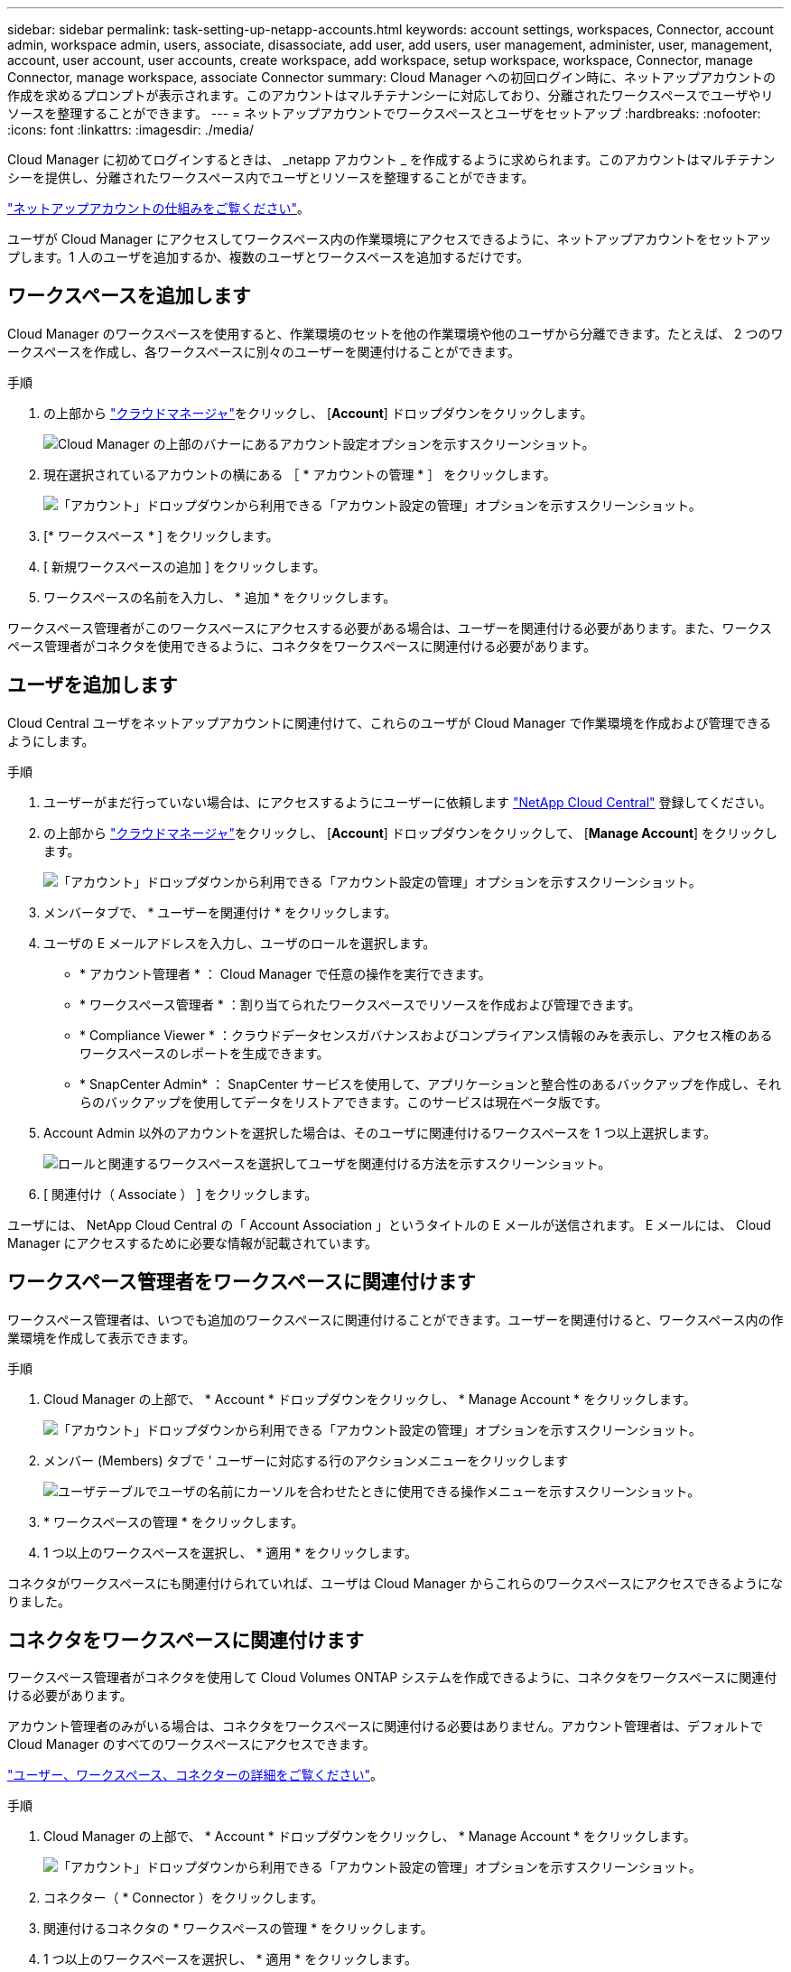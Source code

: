---
sidebar: sidebar 
permalink: task-setting-up-netapp-accounts.html 
keywords: account settings, workspaces, Connector, account admin, workspace admin, users, associate, disassociate, add user, add users, user management, administer, user, management, account, user account, user accounts, create workspace, add workspace, setup workspace, workspace, Connector, manage Connector, manage workspace, associate Connector 
summary: Cloud Manager への初回ログイン時に、ネットアップアカウントの作成を求めるプロンプトが表示されます。このアカウントはマルチテナンシーに対応しており、分離されたワークスペースでユーザやリソースを整理することができます。 
---
= ネットアップアカウントでワークスペースとユーザをセットアップ
:hardbreaks:
:nofooter: 
:icons: font
:linkattrs: 
:imagesdir: ./media/


[role="lead"]
Cloud Manager に初めてログインするときは、 _netapp アカウント _ を作成するように求められます。このアカウントはマルチテナンシーを提供し、分離されたワークスペース内でユーザとリソースを整理することができます。

link:concept-netapp-accounts.html["ネットアップアカウントの仕組みをご覧ください"]。

ユーザが Cloud Manager にアクセスしてワークスペース内の作業環境にアクセスできるように、ネットアップアカウントをセットアップします。1 人のユーザを追加するか、複数のユーザとワークスペースを追加するだけです。



== ワークスペースを追加します

Cloud Manager のワークスペースを使用すると、作業環境のセットを他の作業環境や他のユーザから分離できます。たとえば、 2 つのワークスペースを作成し、各ワークスペースに別々のユーザーを関連付けることができます。

.手順
. の上部から https://cloudmanager.netapp.com["クラウドマネージャ"^]をクリックし、 [*Account*] ドロップダウンをクリックします。
+
image:screenshot_account_settings_menu.gif["Cloud Manager の上部のバナーにあるアカウント設定オプションを示すスクリーンショット。"]

. 現在選択されているアカウントの横にある ［ * アカウントの管理 * ］ をクリックします。
+
image:screenshot_manage_account_settings.gif["「アカウント」ドロップダウンから利用できる「アカウント設定の管理」オプションを示すスクリーンショット。"]

. [* ワークスペース * ] をクリックします。
. [ 新規ワークスペースの追加 ] をクリックします。
. ワークスペースの名前を入力し、 * 追加 * をクリックします。


ワークスペース管理者がこのワークスペースにアクセスする必要がある場合は、ユーザーを関連付ける必要があります。また、ワークスペース管理者がコネクタを使用できるように、コネクタをワークスペースに関連付ける必要があります。



== ユーザを追加します

Cloud Central ユーザをネットアップアカウントに関連付けて、これらのユーザが Cloud Manager で作業環境を作成および管理できるようにします。

.手順
. ユーザーがまだ行っていない場合は、にアクセスするようにユーザーに依頼します https://cloud.netapp.com["NetApp Cloud Central"^] 登録してください。
. の上部から https://cloudmanager.netapp.com["クラウドマネージャ"^]をクリックし、 [*Account*] ドロップダウンをクリックして、 [*Manage Account*] をクリックします。
+
image:screenshot_manage_account_settings.gif["「アカウント」ドロップダウンから利用できる「アカウント設定の管理」オプションを示すスクリーンショット。"]

. メンバータブで、 * ユーザーを関連付け * をクリックします。
. ユーザの E メールアドレスを入力し、ユーザのロールを選択します。
+
** * アカウント管理者 * ： Cloud Manager で任意の操作を実行できます。
** * ワークスペース管理者 * ：割り当てられたワークスペースでリソースを作成および管理できます。
** * Compliance Viewer * ：クラウドデータセンスガバナンスおよびコンプライアンス情報のみを表示し、アクセス権のあるワークスペースのレポートを生成できます。
** * SnapCenter Admin* ： SnapCenter サービスを使用して、アプリケーションと整合性のあるバックアップを作成し、それらのバックアップを使用してデータをリストアできます。このサービスは現在ベータ版です。


. Account Admin 以外のアカウントを選択した場合は、そのユーザに関連付けるワークスペースを 1 つ以上選択します。
+
image:screenshot_associate_user.gif["ロールと関連するワークスペースを選択してユーザを関連付ける方法を示すスクリーンショット。"]

. [ 関連付け（ Associate ） ] をクリックします。


ユーザには、 NetApp Cloud Central の「 Account Association 」というタイトルの E メールが送信されます。 E メールには、 Cloud Manager にアクセスするために必要な情報が記載されています。



== ワークスペース管理者をワークスペースに関連付けます

ワークスペース管理者は、いつでも追加のワークスペースに関連付けることができます。ユーザーを関連付けると、ワークスペース内の作業環境を作成して表示できます。

.手順
. Cloud Manager の上部で、 * Account * ドロップダウンをクリックし、 * Manage Account * をクリックします。
+
image:screenshot_manage_account_settings.gif["「アカウント」ドロップダウンから利用できる「アカウント設定の管理」オプションを示すスクリーンショット。"]

. メンバー (Members) タブで ' ユーザーに対応する行のアクションメニューをクリックします
+
image:screenshot_associate_user_workspace.png["ユーザテーブルでユーザの名前にカーソルを合わせたときに使用できる操作メニューを示すスクリーンショット。"]

. * ワークスペースの管理 * をクリックします。
. 1 つ以上のワークスペースを選択し、 * 適用 * をクリックします。


コネクタがワークスペースにも関連付けられていれば、ユーザは Cloud Manager からこれらのワークスペースにアクセスできるようになりました。



== コネクタをワークスペースに関連付けます

ワークスペース管理者がコネクタを使用して Cloud Volumes ONTAP システムを作成できるように、コネクタをワークスペースに関連付ける必要があります。

アカウント管理者のみがいる場合は、コネクタをワークスペースに関連付ける必要はありません。アカウント管理者は、デフォルトで Cloud Manager のすべてのワークスペースにアクセスできます。

link:concept-netapp-accounts.html#users-workspaces-and-service-connectors["ユーザー、ワークスペース、コネクターの詳細をご覧ください"]。

.手順
. Cloud Manager の上部で、 * Account * ドロップダウンをクリックし、 * Manage Account * をクリックします。
+
image:screenshot_manage_account_settings.gif["「アカウント」ドロップダウンから利用できる「アカウント設定の管理」オプションを示すスクリーンショット。"]

. コネクター（ * Connector ）をクリックします。
. 関連付けるコネクタの * ワークスペースの管理 * をクリックします。
. 1 つ以上のワークスペースを選択し、 * 適用 * をクリックします。


ワークスペース管理者は、これらのコネクタを使用して Cloud Volumes ONTAP システムを作成できるようになりました。



== 次の手順

アカウントの設定が完了したので、ユーザーの削除、ワークスペース、コネクタ、およびサブスクリプションの管理によって、いつでもアカウントを管理できます。 link:task-managing-netapp-accounts.html["アカウントの管理方法について説明します"]。
